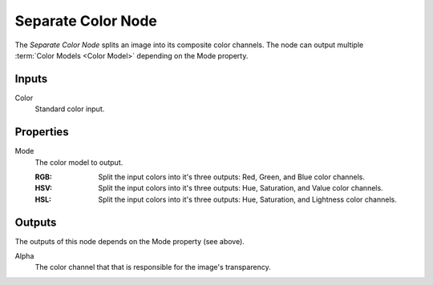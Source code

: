 .. _bpy.types.FunctionNodeSeparateColor:
.. index:: Geometry Nodes; Separate Color

*******************
Separate Color Node
*******************

.. figure:: /images/node-types_FunctionNodeSeparateColor.png
   :align: right
   :alt: Separate Color Node.

The *Separate Color Node* splits an image into its composite color channels.
The node can output multiple :term:`Color Models <Color Model>` depending on the Mode property.


Inputs
======

Color
   Standard color input.


Properties
==========

Mode
   The color model to output.

   :RGB: Split the input colors into it's three outputs: Red, Green, and Blue color channels.
   :HSV: Split the input colors into it's three outputs: Hue, Saturation, and Value color channels.
   :HSL: Split the input colors into it's three outputs: Hue, Saturation, and Lightness color channels.


Outputs
=======

The outputs of this node depends on the Mode property (see above).

Alpha
   The color channel that that is responsible for the image's transparency.

